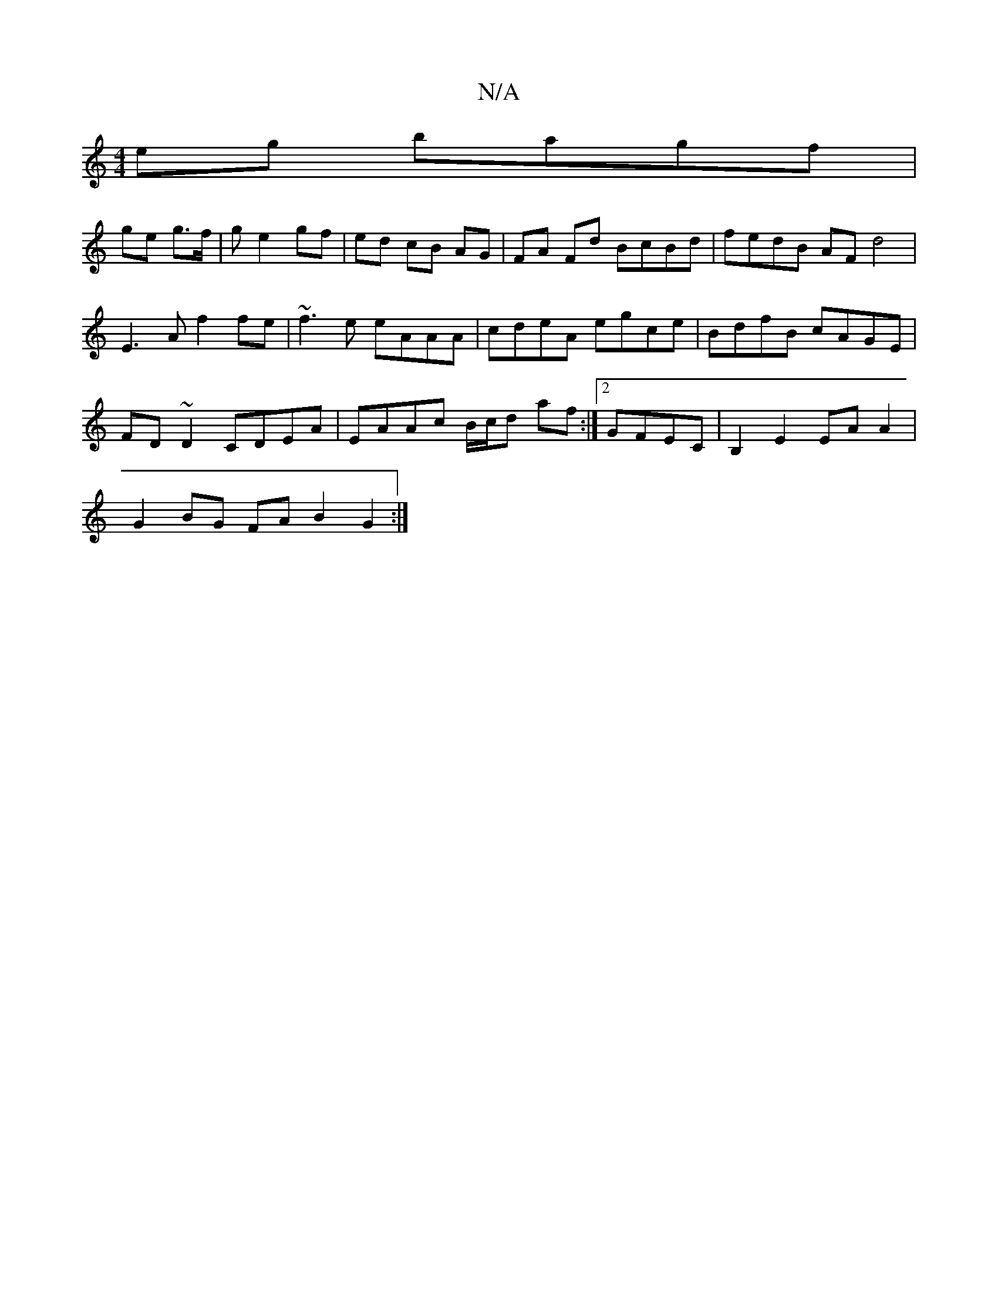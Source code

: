 X:1
T:N/A
M:4/4
R:N/A
K:Cmajor
 eg bagf |
ge g>f |g e2 gf | ed cB AG | FA Fd BcBd|fedB AFd4|
E3 A f2 fe|~f3e eAAA|cdeA egce|BdfB cAGE|
FD~D2 CDEA|EAAc B/c/d af:|[2 GFEC | B,2 E2 EA A2 |
G2 BG FA B2 G2 :|

|:GABc ceec|fagf efef|dcBd